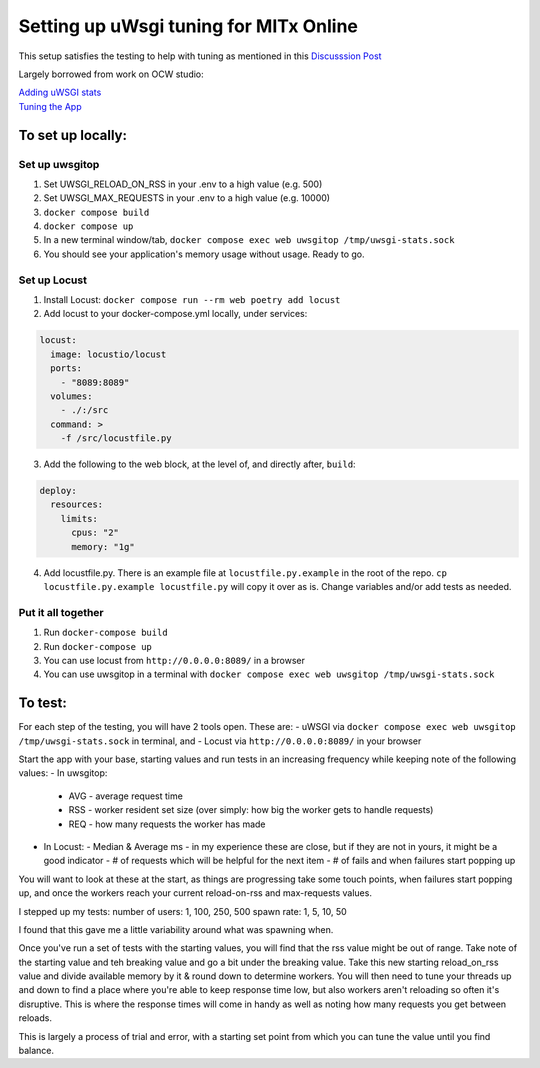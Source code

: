=======================================
Setting up uWsgi tuning for MITx Online
=======================================

This setup satisfies the testing to help with tuning as mentioned in this `Discusssion Post <https://github.com/mitodl/hq/discussions/393>`_

Largely borrowed from work on OCW studio:

| `Adding uWSGI stats <https://github.com/mitodl/ocw-studio/pull/1898/>`_
| `Tuning the App <https://github.com/mitodl/ocw-studio/pull/1886/>`_


******************
To set up locally:
******************

Set up uwsgitop
---------------
1. Set UWSGI_RELOAD_ON_RSS in your .env to a high value (e.g. 500)
2. Set UWSGI_MAX_REQUESTS in your .env to a high value (e.g. 10000)
3. ``docker compose build``
4. ``docker compose up``
5. In a new terminal window/tab, ``docker compose exec web uwsgitop /tmp/uwsgi-stats.sock``
6. You should see your application's memory usage without usage. Ready to go.


Set up Locust
-------------
1. Install Locust: ``docker compose run --rm web poetry add locust``
2. Add locust to your docker-compose.yml locally, under services:

.. code-block:: shell

	locust:
	  image: locustio/locust
	  ports:
	    - "8089:8089"
	  volumes:
	    - ./:/src
	  command: >
	    -f /src/locustfile.py

3. Add the following to the web block, at the level of, and directly after, ``build``:

.. code-block:: shell

    deploy:
      resources:
        limits:
          cpus: "2"
          memory: "1g"

4. Add locustfile.py. There is an example file at ``locustfile.py.example`` in the root of the repo.  ``cp locustfile.py.example locustfile.py`` will copy it over as is. Change variables and/or add tests as needed.

Put it all together
-------------------

1. Run ``docker-compose build``
2. Run ``docker-compose up``
3. You can use locust from ``http://0.0.0.0:8089/`` in a browser
4. You can use uwsgitop in a terminal with ``docker compose exec web uwsgitop /tmp/uwsgi-stats.sock``

******************
To test:
******************

For each step of the testing, you will have 2 tools open. These are:
- uWSGI via ``docker compose exec web uwsgitop /tmp/uwsgi-stats.sock`` in terminal, and
- Locust via ``http://0.0.0.0:8089/`` in your browser

Start the app with your base, starting values and run tests in an increasing frequency while keeping note of the following values:
- In uwsgitop:
  - AVG - average request time
  - RSS - worker resident set size (over simply: how big the worker gets to handle requests)
  - REQ - how many requests the worker has made
- In Locust:
  - Median & Average ms - in my experience these are close, but if they are not in yours, it might be a good indicator
  - # of requests which will be helpful for the next item
  - # of fails and when failures start popping up

You will want to look at these at the start, as things are progressing take some touch points, when failures start
popping up, and once the workers reach your current reload-on-rss and max-requests values.

I stepped up my tests:
number of users: 1, 100, 250, 500
spawn rate: 1, 5, 10, 50

I found that this gave me a little variability around what was spawning when.

Once you've run a set of tests with the starting values, you will find that the rss value might be out of range. Take
note of the starting value and teh breaking value and go a bit under the breaking value.  Take this new starting
reload_on_rss value and divide available memory by it & round down to determine workers. You will then need to tune your
threads up and down to find a place where you're able to keep response time low, but also workers aren't reloading so
often it's disruptive.  This is where the response times will come in handy as well as noting how many requests you get
between reloads.

This is largely a process of trial and error, with a starting set point from which you can tune the value until you find
balance.

